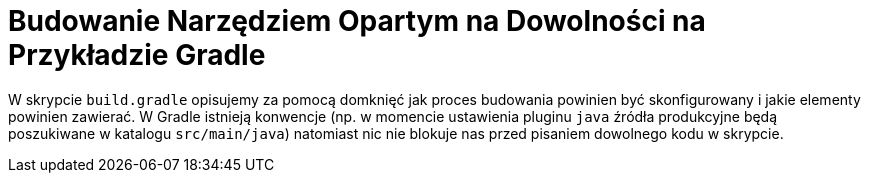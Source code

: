 = Budowanie Narzędziem Opartym na Dowolności na Przykładzie Gradle

W skrypcie `build.gradle` opisujemy za pomocą domknięć jak proces budowania powinien być skonfigurowany i jakie elementy powinien zawierać. W Gradle istnieją konwencje (np. w momencie ustawienia pluginu `java` źródła produkcyjne będą poszukiwane w katalogu `src/main/java`) natomiast nic nie blokuje nas przed pisaniem dowolnego kodu w skrypcie.
